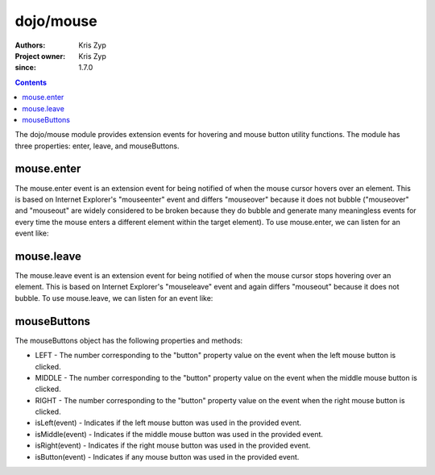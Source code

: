 .. _dojo/mouse:

===========
dojo/mouse
===========

:Authors: Kris Zyp
:Project owner: Kris Zyp
:since: 1.7.0

.. contents::
  :depth: 2

The dojo/mouse module provides extension events for hovering and mouse button utility functions. The module has three properties: enter, leave, and mouseButtons.

mouse.enter
===========

The mouse.enter event is an extension event for being notified of when the mouse cursor hovers over an element. This is based on Internet Explorer's "mouseenter" event and differs "mouseover" because it does not bubble ("mouseover" and "mouseout" are widely considered to be broken because they do bubble and generate many meaningless events for every time the mouse enters a different element within the target element). To use mouse.enter, we can listen for an event like:

.. js ::

  define(["dojo/listen", "dojo/mouse"], function(listen, mouse){
    listen(node, mouse.enter, function(event){
      dojo.addClass(node, "hoverClass");
    });
  });

mouse.leave
===========

The mouse.leave event is an extension event for being notified of when the mouse cursor stops hovering over an element. This is based on Internet Explorer's "mouseleave" event and again differs "mouseout" because it does not bubble. To use mouse.leave, we can listen for an event like:

.. js ::

  listen(node, mouse.leave, function(event){
    dojo.removeClass(node, "hoverClass");
  });

mouseButtons
============

The mouseButtons object has the following properties and methods:

* LEFT - The number corresponding to the "button" property value on the event when the left mouse button is clicked.
* MIDDLE - The number corresponding to the "button" property value on the event when the middle mouse button is clicked.
* RIGHT - The number corresponding to the "button" property value on the event when the right mouse button is clicked.
* isLeft(event) - Indicates if the left mouse button was used in the provided event.
* isMiddle(event) - Indicates if the middle mouse button was used in the provided event.
* isRight(event) - Indicates if the right mouse button was used in the provided event.
* isButton(event) - Indicates if any mouse button was used in the provided event.
